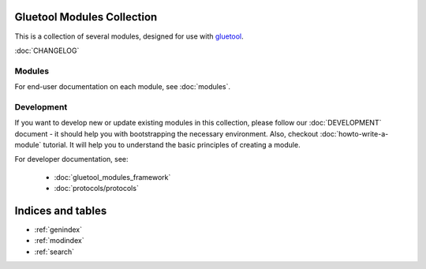 Gluetool Modules Collection
===========================

This is a collection of several modules, designed for use with `gluetool <https://github.com/gluetool/gluetool>`_.

:doc:`CHANGELOG`


Modules
-------

For end-user documentation on each module, see :doc:`modules`.


Development
-----------

If you want to develop new or update existing modules in this collection, please follow our :doc:`DEVELOPMENT`
document - it should help you with bootstrapping the necessary environment. Also, checkout :doc:`howto-write-a-module`
tutorial. It will help you to understand the basic principles of creating a module.

For developer documentation, see:

 * :doc:`gluetool_modules_framework`
 * :doc:`protocols/protocols`


Indices and tables
==================

* :ref:`genindex`
* :ref:`modindex`
* :ref:`search`
